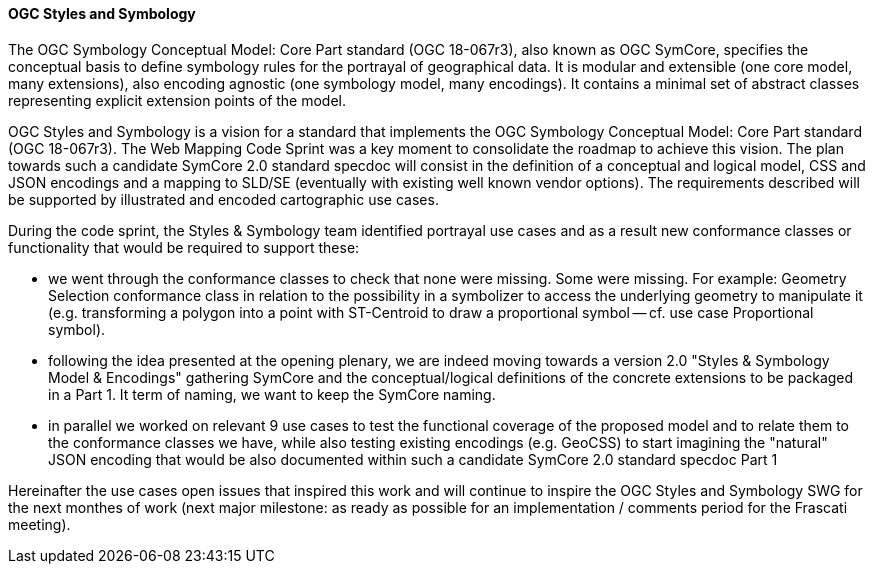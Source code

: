 [[ogc_styles_and_symbology]]

==== OGC Styles and Symbology

The OGC Symbology Conceptual Model: Core Part standard (OGC 18-067r3), also known as OGC SymCore, specifies the conceptual basis to define symbology rules for the portrayal of geographical data. It is modular and extensible (one core model, many extensions), also encoding agnostic (one symbology model, many encodings). It contains a minimal set of abstract classes representing explicit extension points of the model.


OGC Styles and Symbology is a vision for a standard that implements the OGC Symbology Conceptual Model: Core Part standard (OGC 18-067r3). The Web Mapping Code Sprint was a key moment to consolidate the roadmap to achieve this vision. The plan towards such a candidate SymCore 2.0 standard specdoc will consist in the definition of a conceptual and logical model, CSS and JSON encodings and a mapping to SLD/SE (eventually with existing well known vendor options). The requirements described will be supported by illustrated and encoded cartographic use cases.

During the code sprint, the Styles & Symbology team identified portrayal use cases and as a result new conformance classes or functionality that would be required to support these:

- we went through the conformance classes to check that none were missing. Some were missing. For example: Geometry Selection conformance class in relation to the possibility in a symbolizer to access the underlying geometry to manipulate it (e.g. transforming a polygon into a point with ST-Centroid to draw a proportional symbol -- cf. use case Proportional symbol).

- following the idea presented at the opening plenary, we are indeed moving towards a version 2.0 "Styles & Symbology Model & Encodings" gathering SymCore and the conceptual/logical definitions of the concrete extensions to be packaged in a Part 1. It term of naming, we want to keep the SymCore naming.

- in parallel we worked on relevant 9 use cases to test the functional coverage of the proposed model and to relate them to the conformance classes we have, while also testing existing encodings (e.g. GeoCSS) to start imagining the "natural" JSON encoding that would be also documented within such a candidate SymCore 2.0 standard specdoc Part 1

Hereinafter the use cases open issues that inspired this work and will continue to inspire the OGC Styles and Symbology SWG for the next monthes of work (next major milestone: as ready as possible for an implementation / comments period for the Frascati meeting).

